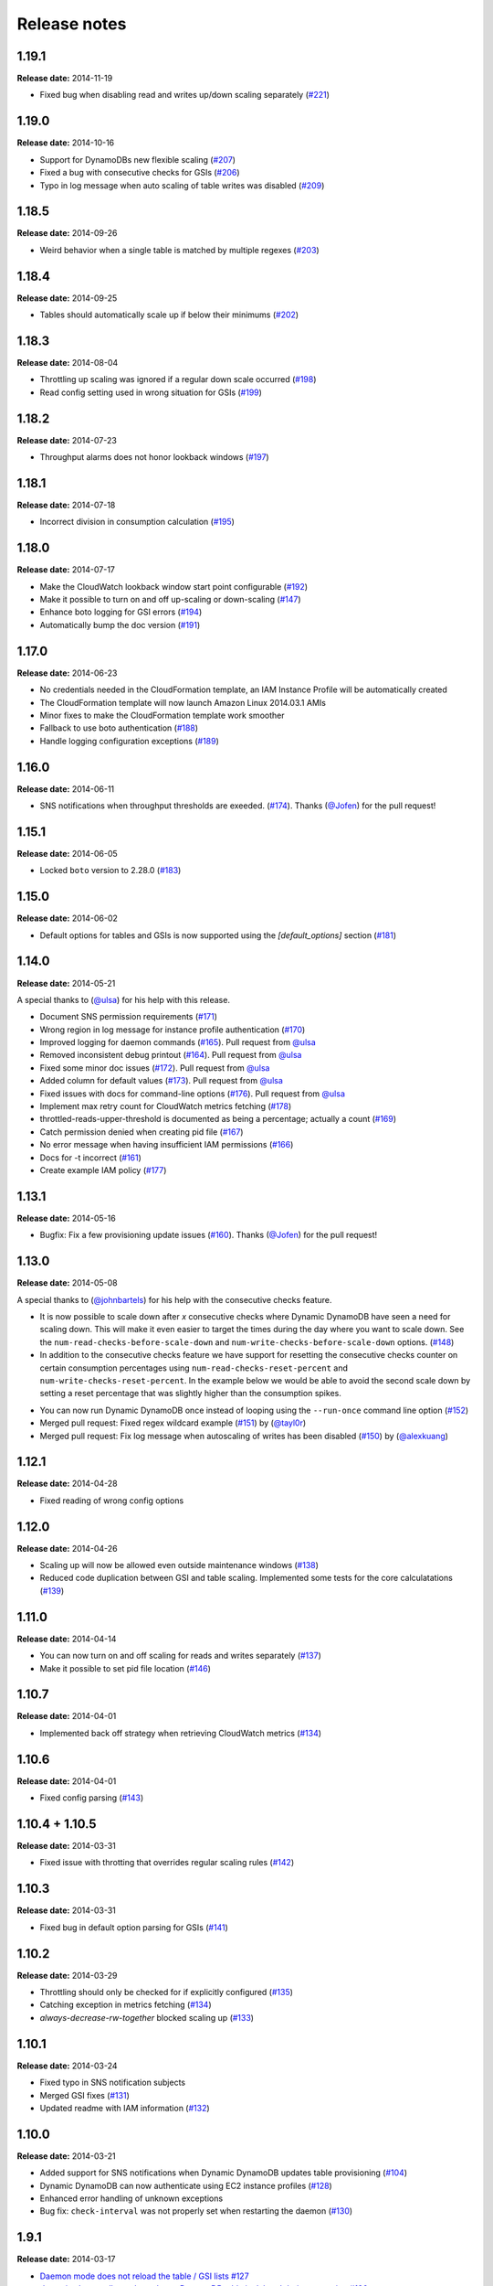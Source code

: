 Release notes
=============

1.19.1
------

**Release date:** 2014-11-19

- Fixed bug when disabling read and writes up/down scaling separately (`#221 <https://github.com/sebdah/dynamic-dynamodb/issues/221>`__)

1.19.0
------

**Release date:** 2014-10-16

- Support for DynamoDBs new flexible scaling (`#207 <https://github.com/sebdah/dynamic-dynamodb/issues/207>`__)
- Fixed a bug with consecutive checks for GSIs (`#206 <https://github.com/sebdah/dynamic-dynamodb/issues/206>`__)
- Typo in log message when auto scaling of table writes was disabled (`#209 <https://github.com/sebdah/dynamic-dynamodb/issues/209>`__)

1.18.5
------

**Release date:** 2014-09-26

- Weird behavior when a single table is matched by multiple regexes (`#203 <https://github.com/sebdah/dynamic-dynamodb/issues/203>`__)

1.18.4
------

**Release date:** 2014-09-25

- Tables should automatically scale up if below their minimums (`#202 <https://github.com/sebdah/dynamic-dynamodb/issues/202>`__)

1.18.3
------

**Release date:** 2014-08-04

- Throttling up scaling was ignored if a regular down scale occurred (`#198 <https://github.com/sebdah/dynamic-dynamodb/issues/198>`__)
- Read config setting used in wrong situation for GSIs (`#199 <https://github.com/sebdah/dynamic-dynamodb/issues/199>`__)

1.18.2
------

**Release date:** 2014-07-23

- Throughput alarms does not honor lookback windows (`#197 <https://github.com/sebdah/dynamic-dynamodb/issues/197>`__)

1.18.1
------

**Release date:** 2014-07-18

- Incorrect division in consumption calculation (`#195 <https://github.com/sebdah/dynamic-dynamodb/issues/195>`__)

1.18.0
------

**Release date:** 2014-07-17

- Make the CloudWatch lookback window start point configurable (`#192 <https://github.com/sebdah/dynamic-dynamodb/issues/192>`__)
- Make it possible to turn on and off up-scaling or down-scaling (`#147 <https://github.com/sebdah/dynamic-dynamodb/issues/147>`__)
- Enhance boto logging for GSI errors (`#194 <https://github.com/sebdah/dynamic-dynamodb/issues/194>`__)
- Automatically bump the doc version (`#191 <https://github.com/sebdah/dynamic-dynamodb/issues/191>`__)

1.17.0
------

**Release date:** 2014-06-23

- No credentials needed in the CloudFormation template, an IAM Instance Profile will be automatically created
- The CloudFormation template will now launch Amazon Linux 2014.03.1 AMIs
- Minor fixes to make the CloudFormation template work smoother
- Fallback to use boto authentication (`#188 <https://github.com/sebdah/dynamic-dynamodb/issues/188>`__)
- Handle logging configuration exceptions (`#189 <https://github.com/sebdah/dynamic-dynamodb/issues/189>`__)

1.16.0
------

**Release date:** 2014-06-11

- SNS notifications when throughput thresholds are exeeded. (`#174 <https://github.com/sebdah/dynamic-dynamodb/issues/174>`__). Thanks (`@Jofen <https://github.com/Jofen>`__) for the pull request!

1.15.1
------

**Release date:** 2014-06-05

- Locked ``boto`` version to 2.28.0 (`#183 <https://github.com/sebdah/dynamic-dynamodb/issues/183>`__)

1.15.0
------

**Release date:** 2014-06-02

- Default options for tables and GSIs is now supported using the `[default_options]` section (`#181 <https://github.com/sebdah/dynamic-dynamodb/issues/181>`__)

1.14.0
------

**Release date:** 2014-05-21

A special thanks to (`@ulsa <https://github.com/ulsa>`__) for his help with this release.

- Document SNS permission requirements (`#171 <https://github.com/sebdah/dynamic-dynamodb/issues/171>`__)
- Wrong region in log message for instance profile authentication (`#170 <https://github.com/sebdah/dynamic-dynamodb/issues/170>`__)
- Improved logging for daemon commands (`#165 <https://github.com/sebdah/dynamic-dynamodb/issues/165>`__). Pull request from `@ulsa <https://github.com/ulsa>`__
- Removed inconsistent debug printout (`#164 <https://github.com/sebdah/dynamic-dynamodb/issues/164>`__). Pull request from `@ulsa <https://github.com/ulsa>`__
- Fixed some minor doc issues (`#172 <https://github.com/sebdah/dynamic-dynamodb/issues/172>`__). Pull request from `@ulsa <https://github.com/ulsa>`__
- Added column for default values (`#173 <https://github.com/sebdah/dynamic-dynamodb/issues/173>`__). Pull request from `@ulsa <https://github.com/ulsa>`__
- Fixed issues with docs for command-line options (`#176 <https://github.com/sebdah/dynamic-dynamodb/issues/176>`__). Pull request from `@ulsa <https://github.com/ulsa>`__
- Implement max retry count for CloudWatch metrics fetching (`#178 <https://github.com/sebdah/dynamic-dynamodb/issues/178>`__)
- throttled-reads-upper-threshold is documented as being a percentage; actually a count (`#169 <https://github.com/sebdah/dynamic-dynamodb/issues/169>`__)
- Catch permission denied when creating pid file (`#167 <https://github.com/sebdah/dynamic-dynamodb/issues/167>`__)
- No error message when having insufficient IAM permissions (`#166 <https://github.com/sebdah/dynamic-dynamodb/issues/166>`__)
- Docs for -t incorrect (`#161 <https://github.com/sebdah/dynamic-dynamodb/issues/161>`__)
- Create example IAM policy (`#177 <https://github.com/sebdah/dynamic-dynamodb/issues/177>`__)

1.13.1
------

**Release date:** 2014-05-16

- Bugfix: Fix a few provisioning update issues (`#160 <https://github.com/sebdah/dynamic-dynamodb/issues/160>`__). Thanks (`@Jofen <https://github.com/Jofen>`__) for the pull request!

1.13.0
------

**Release date:** 2014-05-08

A special thanks to (`@johnbartels <https://github.com/johnbartels>`__) for his help with the consecutive checks feature.

- It is now possible to scale down after `x` consecutive checks where Dynamic DynamoDB have seen a need for scaling down. This will make it even easier to target the times during the day where you want to scale down. See the ``num-read-checks-before-scale-down`` and ``num-write-checks-before-scale-down`` options. (`#148 <https://github.com/sebdah/dynamic-dynamodb/issues/148>`__)
- In addition to the consecutive checks feature we have support for resetting the consecutive checks counter on certain consumption percentages using ``num-read-checks-reset-percent`` and ``num-write-checks-reset-percent``. In the example below we would be able to avoid the second scale down by setting a reset percentage that was slightly higher than the consumption spikes.

.. image:: images/reset-consecutive-counter.png

- You can now run Dynamic DynamoDB once instead of looping using the ``--run-once`` command line option (`#152 <https://github.com/sebdah/dynamic-dynamodb/issues/152>`__)
- Merged pull request: Fixed regex wildcard example (`#151 <https://github.com/sebdah/dynamic-dynamodb/issues/151>`__) by (`@tayl0r <https://github.com/tayl0r>`__)
- Merged pull request: Fix log message when autoscaling of writes has been disabled (`#150 <https://github.com/sebdah/dynamic-dynamodb/issues/150>`__) by (`@alexkuang <https://github.com/alexkuang>`__)


1.12.1
------

**Release date:** 2014-04-28

- Fixed reading of wrong config options

1.12.0
------

**Release date:** 2014-04-26

- Scaling up will now be allowed even outside maintenance windows (`#138 <https://github.com/sebdah/dynamic-dynamodb/issues/138>`__)
- Reduced code duplication between GSI and table scaling. Implemented some tests for the core calculatations (`#139 <https://github.com/sebdah/dynamic-dynamodb/issues/139>`__)

1.11.0
------

**Release date:** 2014-04-14

- You can now turn on and off scaling for reads and writes separately (`#137 <https://github.com/sebdah/dynamic-dynamodb/issues/137>`__)
- Make it possible to set pid file location (`#146 <https://github.com/sebdah/dynamic-dynamodb/issues/146>`__)

1.10.7
------

**Release date:** 2014-04-01

- Implemented back off strategy when retrieving CloudWatch metrics (`#134 <https://github.com/sebdah/dynamic-dynamodb/issues/134>`__)

1.10.6
------

**Release date:** 2014-04-01

- Fixed config parsing (`#143 <https://github.com/sebdah/dynamic-dynamodb/issues/143>`__)

1.10.4 + 1.10.5
---------------

**Release date:** 2014-03-31

- Fixed issue with throtting that overrides regular scaling rules (`#142 <https://github.com/sebdah/dynamic-dynamodb/issues/142>`__)

1.10.3
------

**Release date:** 2014-03-31

- Fixed bug in default option parsing for GSIs (`#141 <https://github.com/sebdah/dynamic-dynamodb/issues/141>`__)

1.10.2
------

**Release date:** 2014-03-29

- Throttling should only be checked for if explicitly configured (`#135 <https://github.com/sebdah/dynamic-dynamodb/issues/135>`__)
- Catching exception in metrics fetching (`#134 <https://github.com/sebdah/dynamic-dynamodb/issues/134>`__)
- `always-decrease-rw-together` blocked scaling up (`#133 <https://github.com/sebdah/dynamic-dynamodb/issues/133>`__)

1.10.1
------

**Release date:** 2014-03-24

- Fixed typo in SNS notification subjects
- Merged GSI fixes (`#131 <https://github.com/sebdah/dynamic-dynamodb/issues/131>`__)
- Updated readme with IAM information (`#132 <https://github.com/sebdah/dynamic-dynamodb/issues/132>`__)

1.10.0
------

**Release date:** 2014-03-21

- Added support for SNS notifications when Dynamic DynamoDB updates table provisioning (`#104 <https://github.com/sebdah/dynamic-dynamodb/issues/104>`__)
- Dynamic DynamoDB can now authenticate using EC2 instance profiles (`#128 <https://github.com/sebdah/dynamic-dynamodb/issues/128>`__)
- Enhanced error handling of unknown exceptions
- Bug fix: ``check-interval`` was not properly set when restarting the daemon (`#130 <https://github.com/sebdah/dynamic-dynamodb/issues/130>`__)

1.9.1
-----

**Release date:** 2014-03-17

- `Daemon mode does not reload the table / GSI lists #127 <https://github.com/sebdah/dynamic-dynamodb/issues/127>`__
- `dynamic-dynamodb crashes when a DynamoDB table is deleted during execution #126 <https://github.com/sebdah/dynamic-dynamodb/issues/126>`__
- `Catch invalid regular expressions in the configuration #125 <https://github.com/sebdah/dynamic-dynamodb/issues/125>`__

1.9.0
-----

**Release date:** 2014-03-07

- `Introducing support for throttled request mitigation #120 <https://github.com/sebdah/dynamic-dynamodb/issues/120>`__. Many thanks to `@msh9 <https://github.com/msh9>`__ for his pull request!

1.8.3
-----

**Release date:** 2014-02-27

- Fixes in configuration and CloudFormation template

1.8.2
-----

**Release date:** 2014-02-21

- `The dyn-run tag is not visible in log files #120 <https://github.com/sebdah/dynamic-dynamodb/issues/120>`__

1.8.1
-----

**Release date:** 2014-02-20

- `Python dictConfig is not available in Python 2.6 #119 <https://github.com/sebdah/dynamic-dynamodb/issues/119>`__

1.8.0
-----

**Release date:** 2014-02-19

- `Add support for external logging configuration file #74 <https://github.com/sebdah/dynamic-dynamodb/issues/74>`__
- `logging through syslog #49 <https://github.com/sebdah/dynamic-dynamodb/issues/49>`__

1.7.3
-----

**Release date:** 2014-01-28

-  `circuit breaker option bailing out w/ exception #105 <https://github.com/sebdah/dynamic-dynamodb/issues/105>`__

1.7.2
-----

**Release date:** 2014-01-23

-  `CU increases fail if decreases fail due to exceeded limits #103 <https://github.com/sebdah/dynamic-dynamodb/issues/103>`__

1.7.1
-----

**Release date:** 2014-01-04

-  `Rounding increase values up #100 <https://github.com/sebdah/dynamic-dynamodb/issues/100>`__
-  `Fixed bug with configuration for multiple tables #101 <https://github.com/sebdah/dynamic-dynamodb/issues/100>`__. Thanks `@msh9 <https://github.com/msh9>`__!

1.7.0
-----

**Release date:** 2013-12-26

-  `Added support for global secondary indexes #73 <https://github.com/sebdah/dynamic-dynamodb/issues/73>`__
-  Fixed `Log level configuration in configuration file is overridden #75 <https://github.com/sebdah/dynamic-dynamodb/issues/75>`__
-  `Recursively retrieve all tables #84 <https://github.com/sebdah/dynamic-dynamodb/issues/84>`__. Submitted by `@alxmrtn <https://github.com/alxmrtn>`__
-  `Loop dynamic-dynamodb in command line mode #91 <https://github.com/sebdah/dynamic-dynamodb/issues/91>`__
-  `Migrated to ``boto.dynamodb2`` #72 <https://github.com/sebdah/dynamic-dynamodb/issues/72>`__
-  `Describe configuration options in the documentation #80 <https://github.com/sebdah/dynamic-dynamodb/issues/80>`__
-  `Move release notes to the documentation #79 <https://github.com/sebdah/dynamic-dynamodb/issues/79>`__
- Better exception handling fixed in `#96 <https://github.com/sebdah/dynamic-dynamodb/issues/96>`__, `#97 <https://github.com/sebdah/dynamic-dynamodb/issues/97>`__ and `#98 <https://github.com/sebdah/dynamic-dynamodb/issues/98>`__
-  `Silently skipping configured tables that does not exist in DynamoDB #94 <https://github.com/sebdah/dynamic-dynamodb/issues/94>`__
- Enhanced `configuration validation #93 <https://github.com/sebdah/dynamic-dynamodb/issues/93>`__

A full list of closed issues can be found `here <https://github.com/sebdah/dynamic-dynamodb/issues?milestone=29&page=1&state=closed>`__

Special thanks to the AWS DynamoDB for their support with this release.

1.6.0
-----

**Release date:** 2013-11-21

-  Documented project in Sphinx -
   http://dynamic-dynamodb.readthedocs.org
-  Fixed `Failure on non-matching regular expressions
   #69 <https://github.com/sebdah/dynamic-dynamodb/issues/69>`__
-  Fixed bug `cleanup logs in case of noop updates
   #71 <https://github.com/sebdah/dynamic-dynamodb/issues/71>`__ -
   Thanks [@tmorgan](https://github.com/tmorgan)

1.5.8
-----

**Release date:** 2013-10-18

-  Fixed bug `Under some circumstances Dynamic DynamoDB crashes when
   table is deleted
   #68 <https://github.com/sebdah/dynamic-dynamodb/issues/68>`__

1.5.7
-----

**Release date:** 2013-10-17

-  Closed `Support for running dynamic-dynamodb with supervisord
   #66 <https://github.com/sebdah/dynamic-dynamodb/issues/66>`__ with
   `Pull Request
   #67 <https://github.com/sebdah/dynamic-dynamodb/pull/67>`__. Thanks
   @pragnesh!

1.5.6
-----

**Release date:** 2013-10-06

-  `Fixed issue where DDB didn't support increasing capacity two times
   #65 <https://github.com/sebdah/dynamic-dynamodb/pull/65>`__

1.5.5
-----

**Release date:** 2013-08-31

-  `Change log level of informational
   message <https://github.com/sebdah/dynamic-dynamodb/issues/62>`__

1.5.4
-----

**Release date:** 2013-08-29

-  `Added missing ``key_name``
   parameter <https://github.com/sebdah/dynamic-dynamodb/issues/60>`__

1.5.3
-----

**Release date:** 2013-08-27

-  `Added missing sleep statement
   fixes <https://github.com/sebdah/dynamic-dynamodb/issues/58>`__

1.5.2
-----

**Release date:** 2013-08-27

-  `Issue with ``always-decrease-rw-together``
   option <https://github.com/sebdah/dynamic-dynamodb/issues/55>`__
-  `ListTables permission
   required <https://github.com/sebdah/dynamic-dynamodb/issues/57>`__

The AWS ``ListTables`` permission is no longer a hard requirement. It's
only needed if you're using regular expressions to configure your
DynamoDB tables.

1.5.1
-----

**Release date:** 2013-08-22

-  `No module named
   core <https://github.com/sebdah/dynamic-dynamodb/issues/53>`__ (fixed
   by `#54 <https://github.com/sebdah/dynamic-dynamodb/pull/54>`__)

Fixed bug in the 1.5.0 release.

1.5.0
-----

**Release date:** 2013-08-22

-  `Support for regular expressions in
   config <https://github.com/sebdah/dynamic-dynamodb/issues/52>`__

Thanks [@pragnesh](https://github.com/pragnesh) for adding this feature!

1.4.0
-----

**Release date:** 2013-08-14

-  `Retrying failed DynamoDB
   connections <https://github.com/sebdah/dynamic-dynamodb/issues/51>`__

1.3.6
-----

**Release date:** 2013-07-21

-  `int() argument must be a string or a number, not 'NoneType'
   (#50) <https://github.com/sebdah/dynamic-dynamodb/issues/50>`__

1.3.5
-----

**Release date:** 2013-06-17

-  `increase\_writes\_unit parameter is used while it should be
   decrease\_writes\_unit
   (#47) <https://github.com/sebdah/dynamic-dynamodb/issues/47>`__

1.3.4
-----

**Release date:** 2013-06-13

-  `An attempt to update provisioning is made even if the requested
   values are equal to the tables current values
   (#46) <https://github.com/sebdah/dynamic-dynamodb/issues/46>`__

1.3.3
-----

**Release date:** 2013-06-08

-  `Increasing to a minimum provisioned throughput value doesn't take
   into account the current table's throughput
   (#45) <https://github.com/sebdah/dynamic-dynamodb/issues/45>`__
-  `dynamic-dynamodb --version causes AttributeError in cli
   (#44) <https://github.com/sebdah/dynamic-dynamodb/issues/44>`__

1.3.2
-----

**Release date:** 2013-05-14

-  `increase\_reads\_in\_percent calculations are incorrect
   (#40) <https://github.com/sebdah/dynamic-dynamodb/issues/40>`__

1.3.1
-----

**Release date:** 2013-05-10

-  `Fix Python 2.6 support
   (#39) <https://github.com/sebdah/dynamic-dynamodb/issues/39>`__

1.3.0
-----

**Release date:** 2013-05-01

This Dynamic DynamoDB release makes it possible to use multiple Dynamic
DynamoDB instances in parallel in daemon mode. Simply use the
``--instance`` flag to separate the difference instances with a unique
name. Then control them as usual with the ``--daemon`` flag.

-  `Allow to run multiple instances in parallel
   (#37) <https://github.com/sebdah/dynamic-dynamodb/issues/37>`__

1.2.5
-----

**Release date:** 2013-04-29

-  `Handle ResourceInUseException better
   (#36) <https://github.com/sebdah/dynamic-dynamodb/issues/36>`__
-  `Add --log-level option to command line
   (#34) <https://github.com/sebdah/dynamic-dynamodb/issues/34>`__

1.2.4
-----

**Release date:** 2013-04-26

-  `Mix up between percent and units
   (#35) <https://github.com/sebdah/dynamic-dynamodb/issues/35>`__
-  Broken build fixed

1.2.0
-----

**Release date:** 2013-04-20

-  `Add support for dead-man's-switch API call
   (#25) <https://github.com/sebdah/dynamic-dynamodb/issues/25>`__

1.1.0
-----

**Release date:** 2013-04-17

-  `Update provisioning in units not just percentage
   (#22) <https://github.com/sebdah/dynamic-dynamodb/issues/22>`__
-  `Increase in percent does not add to current provisioning properly
   (#33) <https://github.com/sebdah/dynamic-dynamodb/issues/33>`__
-  `Enhance configuration option validation
   (#32) <https://github.com/sebdah/dynamic-dynamodb/issues/32>`__

1.0.1
-----

**Release date:** 2013-04-17

-  Minor fix: Ugly output removed

1.0.0
-----

**Release date:** 2013-04-16

The 1.0.0 release is a leap forward when it comes to module structure
and extendability. Please remember that this is still Release in beta in
PyPI, so all bug reports are very welcome. File any odd behavior or bugs
in `GitHub
Issues <https://github.com/sebdah/dynamic-dynamodb/issues>`__.

-  `Restructure the Dynamic DynamoDB code base
   (#30) <https://github.com/sebdah/dynamic-dynamodb/issues/30>`__
-  `Support multiple tables in one configuration file
   (#19) <https://github.com/sebdah/dynamic-dynamodb/issues/19>`__
-  `Change pid file name
   (#31) <https://github.com/sebdah/dynamic-dynamodb/issues/31>`__
-  `Handle combinations of configuration file and command line options
   better
   (#24) <https://github.com/sebdah/dynamic-dynamodb/issues/24>`__

0.5.0
-----

**Release date:** 2013-04-12

-  `Add --log-file command line option
   (#20) <https://github.com/sebdah/dynamic-dynamodb/issues/20>`__
-  `Allow scale down at 0% consumed count
   (#17) <https://github.com/sebdah/dynamic-dynamodb/issues/17>`__
-  `"only downscale reads AND writes" option would be useful
   (#23) <https://github.com/sebdah/dynamic-dynamodb/issues/23>`__

0.4.2
-----

**Release date:** 2013-04-11

-  `Unhandled exception: ValidationException
   (#28) <https://github.com/sebdah/dynamic-dynamodb/issues/28>`__
-  `Handle DynamoDB provisioning exceptions cleaner
   (#29) <https://github.com/sebdah/dynamic-dynamodb/issues/29>`__

0.4.1
-----

**Release date:** 2013-04-10

-  `No logging in --daemon mode
   (#21) <https://github.com/sebdah/dynamic-dynamodb/issues/21>`__

0.4.0
-----

**Release date:** 2013-04-06

-  `Support for daemonizing Dynamic DynamoDB
   (#11) <https://github.com/sebdah/dynamic-dynamodb/issues/11>`__
-  `Enhanced logging options
   (#4) <https://github.com/sebdah/dynamic-dynamodb/issues/4>`__
-  `Add --version flag to dynamic-dynamodb command
   (#18) <https://github.com/sebdah/dynamic-dynamodb/issues/18>`__

0.3.5
-----

**Release date:** 2013-04-05

-  `Handle missing table exceptions
   (#12) <https://github.com/sebdah/dynamic-dynamodb/issues/12>`__
-  Bug fix: `No upscaling happening when scaling limit is exceeded
   (#16) <https://github.com/sebdah/dynamic-dynamodb/issues/16>`__

0.3.4
-----

**Release date:** 2013-04-05

-  Bug fix: `Min/max limits seems to be read improperly from
   configuration files
   (#15) <https://github.com/sebdah/dynamic-dynamodb/issues/15>`__

0.3.3
-----

**Release date:** 2013-04-05

-  Bug fix: `Mixup of read and writes provisioing in scaling
   (#14) <https://github.com/sebdah/dynamic-dynamodb/issues/14>`__

0.3.2
-----

**Release date:** 2013-04-05

-  Bug fix: `Improper scaling under certain circumstances
   (#13) <https://github.com/sebdah/dynamic-dynamodb/issues/13>`__

0.3.1
-----

**Release date:** 2013-04-04

-  Bug fix: `ValueError: Unknown format code 'd' for object of type
   'str' (#10) <https://github.com/sebdah/dynamic-dynamodb/issues/10>`__

0.3.0
-----

**Release date:** 2013-03-27

This release contains support for configuration files, custom AWS access
keys and configurable maintenance windows. The maintenance feature will
restrict Dynamic DynamoDB to change your provisioning only during
specific time slots.

-  `Add support for configuration files
   (#6) <https://github.com/sebdah/dynamic-dynamodb/issues/6>`__
-  `Configure AWS credentials on command line
   (#5) <https://github.com/sebdah/dynamic-dynamodb/issues/5>`__
-  `Support for maintenance windows
   (#1) <https://github.com/sebdah/dynamic-dynamodb/issues/1>`__

0.2.0
-----

**Release date:** 2013-03-24 - First public release

0.1.1
-----

**Release date:** 2013-03-24 - Initial release
